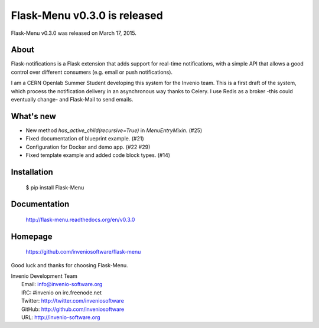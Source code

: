 ===============================
 Flask-Menu v0.3.0 is released
===============================

Flask-Menu v0.3.0 was released on March 17, 2015.

About
-----

Flask-notifications is a Flask extension that adds support for real-time notifications,
with a simple API that allows a good control over different consumers (e.g. email or push notifications).

I am a CERN Openlab Summer Student developing this system for the Invenio team. This is a first
draft of the system, which process the notification delivery in an asynchronous way thanks to Celery.
I use Redis as a broker -this could eventually change- and Flask-Mail to send emails.

What's new
----------

- New method `has_active_child(recursive=True)` in `MenuEntryMixin`. (#25)
- Fixed documentation of blueprint example. (#21)
- Configuration for Docker and demo app. (#22 #29)
- Fixed template example and added code block types. (#14)

Installation
------------

   $ pip install Flask-Menu

Documentation
-------------

   http://flask-menu.readthedocs.org/en/v0.3.0

Homepage
--------

   https://github.com/inveniosoftware/flask-menu

Good luck and thanks for choosing Flask-Menu.

| Invenio Development Team
|   Email: info@invenio-software.org
|   IRC: #invenio on irc.freenode.net
|   Twitter: http://twitter.com/inveniosoftware
|   GitHub: http://github.com/inveniosoftware
|   URL: http://invenio-software.org
